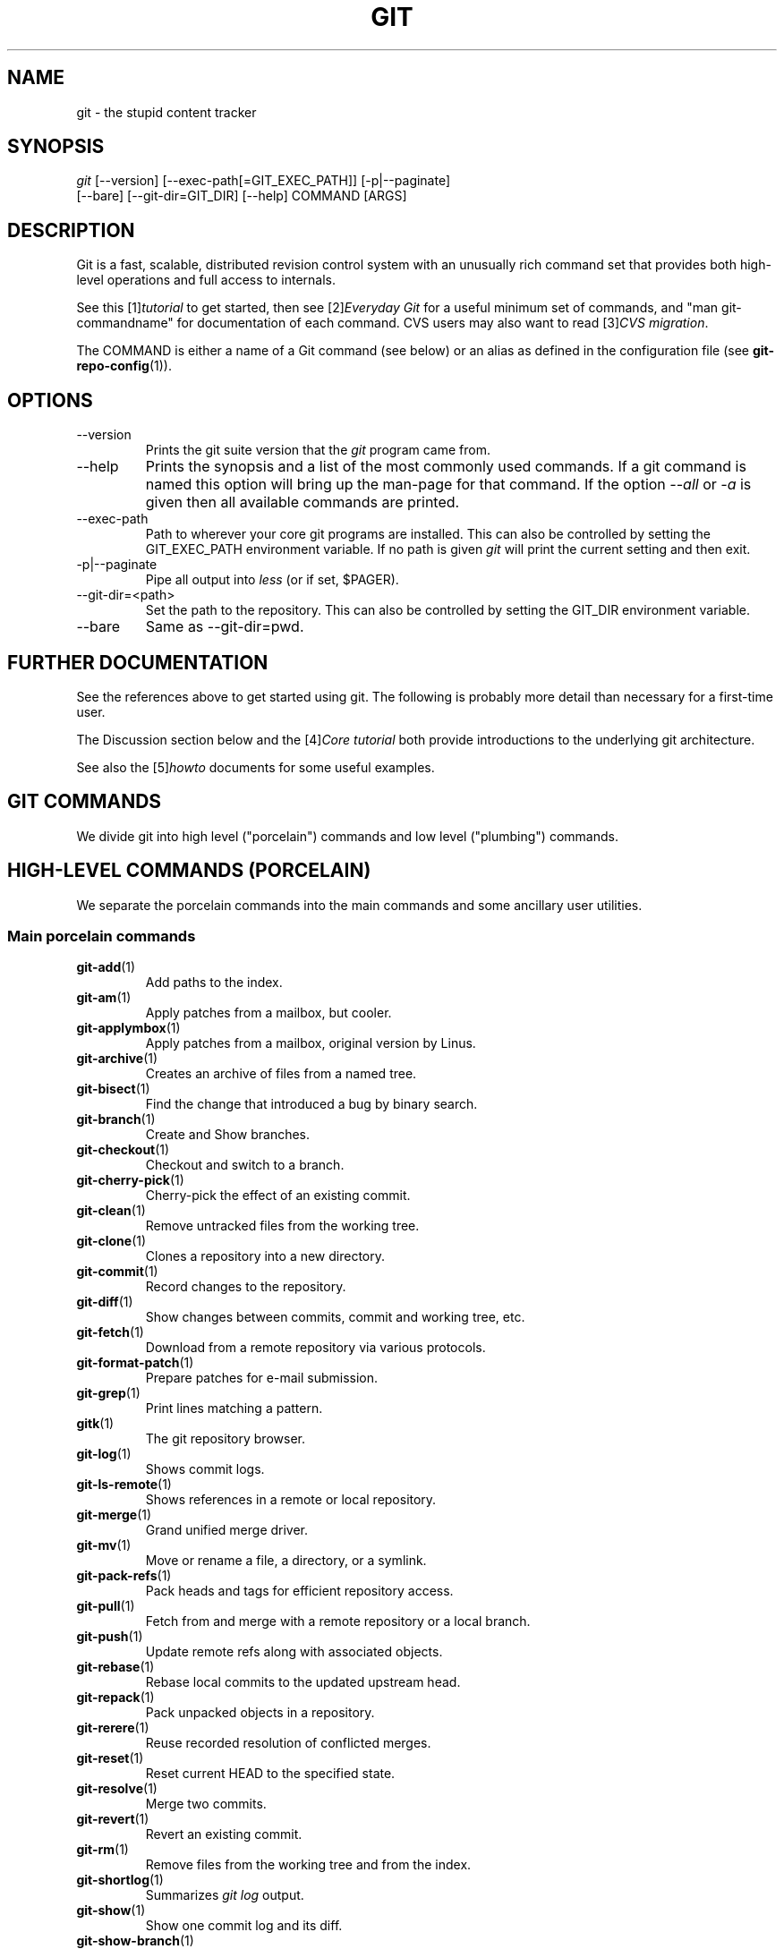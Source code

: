 .\" ** You probably do not want to edit this file directly **
.\" It was generated using the DocBook XSL Stylesheets (version 1.69.1).
.\" Instead of manually editing it, you probably should edit the DocBook XML
.\" source for it and then use the DocBook XSL Stylesheets to regenerate it.
.TH "GIT" "7" "11/08/2006" "" ""
.\" disable hyphenation
.nh
.\" disable justification (adjust text to left margin only)
.ad l
.SH "NAME"
git \- the stupid content tracker
.SH "SYNOPSIS"
.sp
.nf
\fIgit\fR [\-\-version] [\-\-exec\-path[=GIT_EXEC_PATH]] [\-p|\-\-paginate]
    [\-\-bare] [\-\-git\-dir=GIT_DIR] [\-\-help] COMMAND [ARGS]
.fi
.SH "DESCRIPTION"
Git is a fast, scalable, distributed revision control system with an unusually rich command set that provides both high\-level operations and full access to internals.
.sp
See this [1]\&\fItutorial\fR to get started, then see [2]\&\fIEveryday Git\fR for a useful minimum set of commands, and "man git\-commandname" for documentation of each command. CVS users may also want to read [3]\&\fICVS migration\fR.
.sp
The COMMAND is either a name of a Git command (see below) or an alias as defined in the configuration file (see \fBgit\-repo\-config\fR(1)).
.sp
.SH "OPTIONS"
.TP
\-\-version
Prints the git suite version that the
\fIgit\fR
program came from.
.TP
\-\-help
Prints the synopsis and a list of the most commonly used commands. If a git command is named this option will bring up the man\-page for that command. If the option
\fI\-\-all\fR
or
\fI\-a\fR
is given then all available commands are printed.
.TP
\-\-exec\-path
Path to wherever your core git programs are installed. This can also be controlled by setting the GIT_EXEC_PATH environment variable. If no path is given
\fIgit\fR
will print the current setting and then exit.
.TP
\-p|\-\-paginate
Pipe all output into
\fIless\fR
(or if set, $PAGER).
.TP
\-\-git\-dir=<path>
Set the path to the repository. This can also be controlled by setting the GIT_DIR environment variable.
.TP
\-\-bare
Same as \-\-git\-dir=pwd.
.SH "FURTHER DOCUMENTATION"
See the references above to get started using git. The following is probably more detail than necessary for a first\-time user.
.sp
The Discussion section below and the [4]\&\fICore tutorial\fR both provide introductions to the underlying git architecture.
.sp
See also the [5]\&\fIhowto\fR documents for some useful examples.
.sp
.SH "GIT COMMANDS"
We divide git into high level ("porcelain") commands and low level ("plumbing") commands.
.sp
.SH "HIGH\-LEVEL COMMANDS (PORCELAIN)"
We separate the porcelain commands into the main commands and some ancillary user utilities.
.sp
.SS "Main porcelain commands"
.TP
\fBgit\-add\fR(1)
Add paths to the index.
.TP
\fBgit\-am\fR(1)
Apply patches from a mailbox, but cooler.
.TP
\fBgit\-applymbox\fR(1)
Apply patches from a mailbox, original version by Linus.
.TP
\fBgit\-archive\fR(1)
Creates an archive of files from a named tree.
.TP
\fBgit\-bisect\fR(1)
Find the change that introduced a bug by binary search.
.TP
\fBgit\-branch\fR(1)
Create and Show branches.
.TP
\fBgit\-checkout\fR(1)
Checkout and switch to a branch.
.TP
\fBgit\-cherry\-pick\fR(1)
Cherry\-pick the effect of an existing commit.
.TP
\fBgit\-clean\fR(1)
Remove untracked files from the working tree.
.TP
\fBgit\-clone\fR(1)
Clones a repository into a new directory.
.TP
\fBgit\-commit\fR(1)
Record changes to the repository.
.TP
\fBgit\-diff\fR(1)
Show changes between commits, commit and working tree, etc.
.TP
\fBgit\-fetch\fR(1)
Download from a remote repository via various protocols.
.TP
\fBgit\-format\-patch\fR(1)
Prepare patches for e\-mail submission.
.TP
\fBgit\-grep\fR(1)
Print lines matching a pattern.
.TP
\fBgitk\fR(1)
The git repository browser.
.TP
\fBgit\-log\fR(1)
Shows commit logs.
.TP
\fBgit\-ls\-remote\fR(1)
Shows references in a remote or local repository.
.TP
\fBgit\-merge\fR(1)
Grand unified merge driver.
.TP
\fBgit\-mv\fR(1)
Move or rename a file, a directory, or a symlink.
.TP
\fBgit\-pack\-refs\fR(1)
Pack heads and tags for efficient repository access.
.TP
\fBgit\-pull\fR(1)
Fetch from and merge with a remote repository or a local branch.
.TP
\fBgit\-push\fR(1)
Update remote refs along with associated objects.
.TP
\fBgit\-rebase\fR(1)
Rebase local commits to the updated upstream head.
.TP
\fBgit\-repack\fR(1)
Pack unpacked objects in a repository.
.TP
\fBgit\-rerere\fR(1)
Reuse recorded resolution of conflicted merges.
.TP
\fBgit\-reset\fR(1)
Reset current HEAD to the specified state.
.TP
\fBgit\-resolve\fR(1)
Merge two commits.
.TP
\fBgit\-revert\fR(1)
Revert an existing commit.
.TP
\fBgit\-rm\fR(1)
Remove files from the working tree and from the index.
.TP
\fBgit\-shortlog\fR(1)
Summarizes
\fIgit log\fR
output.
.TP
\fBgit\-show\fR(1)
Show one commit log and its diff.
.TP
\fBgit\-show\-branch\fR(1)
Show branches and their commits.
.TP
\fBgit\-status\fR(1)
Shows the working tree status.
.TP
\fBgit\-verify\-tag\fR(1)
Check the GPG signature of tag.
.TP
\fBgit\-whatchanged\fR(1)
Shows commit logs and differences they introduce.
.SS "Ancillary Commands"
Manipulators:
.sp
.TP
\fBgit\-applypatch\fR(1)
Apply one patch extracted from an e\-mail.
.TP
\fBgit\-archimport\fR(1)
Import an arch repository into git.
.TP
\fBgit\-convert\-objects\fR(1)
Converts old\-style git repository.
.TP
\fBgit\-cvsimport\fR(1)
Salvage your data out of another SCM people love to hate.
.TP
\fBgit\-cvsexportcommit\fR(1)
Export a single commit to a CVS checkout.
.TP
\fBgit\-cvsserver\fR(1)
A CVS server emulator for git.
.TP
\fBgit\-lost\-found\fR(1)
Recover lost refs that luckily have not yet been pruned.
.TP
\fBgit\-merge\-one\-file\fR(1)
The standard helper program to use with
git\-merge\-index.
.TP
\fBgit\-prune\fR(1)
Prunes all unreachable objects from the object database.
.TP
\fBgit\-quiltimport\fR(1)
Applies a quilt patchset onto the current branch.
.TP
\fBgit\-relink\fR(1)
Hardlink common objects in local repositories.
.TP
\fBgit\-svn\fR(1)
Bidirectional operation between a single Subversion branch and git.
.TP
\fBgit\-svnimport\fR(1)
Import a SVN repository into git.
.TP
\fBgit\-sh\-setup\fR(1)
Common git shell script setup code.
.TP
\fBgit\-symbolic\-ref\fR(1)
Read and modify symbolic refs.
.TP
\fBgit\-tag\fR(1)
An example script to create a tag object signed with GPG.
.TP
\fBgit\-update\-ref\fR(1)
Update the object name stored in a ref safely.
Interrogators:
.sp
.TP
\fBgit\-annotate\fR(1)
Annotate file lines with commit info.
.TP
\fBgit\-blame\fR(1)
Blame file lines on commits.
.TP
\fBgit\-pickaxe\fR(1)
Find out where each line in a file came from.
.TP
\fBgit\-check\-ref\-format\fR(1)
Make sure ref name is well formed.
.TP
\fBgit\-cherry\fR(1)
Find commits not merged upstream.
.TP
\fBgit\-count\-objects\fR(1)
Count unpacked number of objects and their disk consumption.
.TP
\fBgit\-daemon\fR(1)
A really simple server for git repositories.
.TP
\fBgit\-fmt\-merge\-msg\fR(1)
Produce a merge commit message.
.TP
\fBgit\-get\-tar\-commit\-id\fR(1)
Extract commit ID from an archive created using git\-tar\-tree.
.TP
\fBgit\-imap\-send\fR(1)
Dump a mailbox from stdin into an imap folder.
.TP
\fBgit\-instaweb\fR(1)
Instantly browse your working repository in gitweb.
.TP
\fBgit\-mailinfo\fR(1)
Extracts patch and authorship information from a single e\-mail message, optionally transliterating the commit message into utf\-8.
.TP
\fBgit\-mailsplit\fR(1)
A stupid program to split UNIX mbox format mailbox into individual pieces of e\-mail.
.TP
\fBgit\-merge\-tree\fR(1)
Show three\-way merge without touching index.
.TP
\fBgit\-patch\-id\fR(1)
Compute unique ID for a patch.
.TP
\fBgit\-parse\-remote\fR(1)
Routines to help parsing
$GIT_DIR/remotes/
files.
.TP
\fBgit\-request\-pull\fR(1)
git\-request\-pull.
.TP
\fBgit\-rev\-parse\fR(1)
Pick out and massage parameters.
.TP
\fBgit\-send\-email\fR(1)
Send patch e\-mails out of "format\-patch \-\-mbox" output.
.TP
\fBgit\-symbolic\-ref\fR(1)
Read and modify symbolic refs.
.TP
\fBgit\-stripspace\fR(1)
Filter out empty lines.
.SH "LOW\-LEVEL COMMANDS (PLUMBING)"
Although git includes its own porcelain layer, its low\-level commands are sufficient to support development of alternative porcelains. Developers of such porcelains might start by reading about \fBgit\-update\-index\fR(1) and \fBgit\-read\-tree\fR(1).
.sp
We divide the low\-level commands into commands that manipulate objects (in the repository, index, and working tree), commands that interrogate and compare objects, and commands that move objects and references between repositories.
.sp
.SS "Manipulation commands"
.TP
\fBgit\-apply\fR(1)
Reads a "diff \-up1" or git generated patch file and applies it to the working tree.
.TP
\fBgit\-checkout\-index\fR(1)
Copy files from the index to the working tree.
.TP
\fBgit\-commit\-tree\fR(1)
Creates a new commit object.
.TP
\fBgit\-hash\-object\fR(1)
Computes the object ID from a file.
.TP
\fBgit\-index\-pack\fR(1)
Build pack idx file for an existing packed archive.
.TP
\fBgit\-init\-db\fR(1)
Creates an empty git object database, or reinitialize an existing one.
.TP
\fBgit\-merge\-index\fR(1)
Runs a merge for files needing merging.
.TP
\fBgit\-mktag\fR(1)
Creates a tag object.
.TP
\fBgit\-mktree\fR(1)
Build a tree\-object from ls\-tree formatted text.
.TP
\fBgit\-pack\-objects\fR(1)
Creates a packed archive of objects.
.TP
\fBgit\-prune\-packed\fR(1)
Remove extra objects that are already in pack files.
.TP
\fBgit\-read\-tree\fR(1)
Reads tree information into the index.
.TP
\fBgit\-repo\-config\fR(1)
Get and set options in .git/config.
.TP
\fBgit\-unpack\-objects\fR(1)
Unpacks objects out of a packed archive.
.TP
\fBgit\-update\-index\fR(1)
Registers files in the working tree to the index.
.TP
\fBgit\-write\-tree\fR(1)
Creates a tree from the index.
.SS "Interrogation commands"
.TP
\fBgit\-cat\-file\fR(1)
Provide content or type/size information for repository objects.
.TP
\fBgit\-describe\fR(1)
Show the most recent tag that is reachable from a commit.
.TP
\fBgit\-diff\-index\fR(1)
Compares content and mode of blobs between the index and repository.
.TP
\fBgit\-diff\-files\fR(1)
Compares files in the working tree and the index.
.TP
\fBgit\-diff\-stages\fR(1)
Compares two "merge stages" in the index.
.TP
\fBgit\-diff\-tree\fR(1)
Compares the content and mode of blobs found via two tree objects.
.TP
\fBgit\-for\-each\-ref\fR(1)
Output information on each ref.
.TP
\fBgit\-fsck\-objects\fR(1)
Verifies the connectivity and validity of the objects in the database.
.TP
\fBgit\-ls\-files\fR(1)
Information about files in the index and the working tree.
.TP
\fBgit\-ls\-tree\fR(1)
Displays a tree object in human readable form.
.TP
\fBgit\-merge\-base\fR(1)
Finds as good common ancestors as possible for a merge.
.TP
\fBgit\-name\-rev\fR(1)
Find symbolic names for given revs.
.TP
\fBgit\-pack\-redundant\fR(1)
Find redundant pack files.
.TP
\fBgit\-rev\-list\fR(1)
Lists commit objects in reverse chronological order.
.TP
\fBgit\-show\-index\fR(1)
Displays contents of a pack idx file.
.TP
\fBgit\-show\-ref\fR(1)
List references in a local repository.
.TP
\fBgit\-tar\-tree\fR(1)
Creates a tar archive of the files in the named tree object.
.TP
\fBgit\-unpack\-file\fR(1)
Creates a temporary file with a blob's contents.
.TP
\fBgit\-var\fR(1)
Displays a git logical variable.
.TP
\fBgit\-verify\-pack\fR(1)
Validates packed git archive files.
In general, the interrogate commands do not touch the files in the working tree.
.sp
.SS "Synching repositories"
.TP
\fBgit\-fetch\-pack\fR(1)
Updates from a remote repository (engine for ssh and local transport).
.TP
\fBgit\-http\-fetch\fR(1)
Downloads a remote git repository via HTTP by walking commit chain.
.TP
\fBgit\-local\-fetch\fR(1)
Duplicates another git repository on a local system by walking commit chain.
.TP
\fBgit\-peek\-remote\fR(1)
Lists references on a remote repository using upload\-pack protocol (engine for ssh and local transport).
.TP
\fBgit\-receive\-pack\fR(1)
Invoked by
\fIgit\-send\-pack\fR
to receive what is pushed to it.
.TP
\fBgit\-send\-pack\fR(1)
Pushes to a remote repository, intelligently.
.TP
\fBgit\-http\-push\fR(1)
Push missing objects using HTTP/DAV.
.TP
\fBgit\-shell\fR(1)
Restricted shell for GIT\-only SSH access.
.TP
\fBgit\-ssh\-fetch\fR(1)
Pulls from a remote repository over ssh connection by walking commit chain.
.TP
\fBgit\-ssh\-upload\fR(1)
Helper "server\-side" program used by git\-ssh\-fetch.
.TP
\fBgit\-update\-server\-info\fR(1)
Updates auxiliary information on a dumb server to help clients discover references and packs on it.
.TP
\fBgit\-upload\-archive\fR(1)
Invoked by
\fIgit\-archive\fR
to send a generated archive.
.TP
\fBgit\-upload\-pack\fR(1)
Invoked by
\fIgit\-fetch\-pack\fR
to push what are asked for.
.SH "CONFIGURATION MECHANISM"
Starting from 0.99.9 (actually mid 0.99.8.GIT), .git/config file is used to hold per\-repository configuration options. It is a simple text file modeled after .ini format familiar to some people. Here is an example:
.sp
.sp
.nf
#
# A '#' or ';' character indicates a comment.
#

; core variables
[core]
        ; Don't trust file modes
        filemode = false

; user identity
[user]
        name = "Junio C Hamano"
        email = "junkio@twinsun.com"
.fi
Various commands read from the configuration file and adjust their operation accordingly.
.sp
.SH "IDENTIFIER TERMINOLOGY"
.TP
<object>
Indicates the object name for any type of object.
.TP
<blob>
Indicates a blob object name.
.TP
<tree>
Indicates a tree object name.
.TP
<commit>
Indicates a commit object name.
.TP
<tree\-ish>
Indicates a tree, commit or tag object name. A command that takes a <tree\-ish> argument ultimately wants to operate on a <tree> object but automatically dereferences <commit> and <tag> objects that point at a <tree>.
.TP
<type>
Indicates that an object type is required. Currently one of:
blob,
tree,
commit, or
tag.
.TP
<file>
Indicates a filename \- almost always relative to the root of the tree structure
GIT_INDEX_FILE
describes.
.SH "SYMBOLIC IDENTIFIERS"
Any git command accepting any <object> can also use the following symbolic notation:
.sp
.TP
HEAD
indicates the head of the current branch (i.e. the contents of
$GIT_DIR/HEAD).
.TP
<tag>
a valid tag
\fIname\fR
(i.e. the contents of
$GIT_DIR/refs/tags/<tag>).
.TP
<head>
a valid head
\fIname\fR
(i.e. the contents of
$GIT_DIR/refs/heads/<head>).
For a more complete list of ways to spell object names, see "SPECIFYING REVISIONS" section in \fBgit\-rev\-parse\fR(1).
.sp
.SH "FILE/DIRECTORY STRUCTURE"
Please see [6]\&\fIrepository layout\fR document.
.sp
Read [7]\&\fIhooks\fR for more details about each hook.
.sp
Higher level SCMs may provide and manage additional information in the $GIT_DIR.
.sp
.SH "TERMINOLOGY"
Please see [8]\&\fIglossary\fR document.
.sp
.SH "ENVIRONMENT VARIABLES"
Various git commands use the following environment variables:
.sp
.SS "The git Repository"
These environment variables apply to \fIall\fR core git commands. Nb: it is worth noting that they may be used/overridden by SCMS sitting above git so take care if using Cogito etc.
.sp
.TP
\fIGIT_INDEX_FILE\fR
This environment allows the specification of an alternate index file. If not specified, the default of
$GIT_DIR/index
is used.
.TP
\fIGIT_OBJECT_DIRECTORY\fR
If the object storage directory is specified via this environment variable then the sha1 directories are created underneath \- otherwise the default
$GIT_DIR/objects
directory is used.
.TP
\fIGIT_ALTERNATE_OBJECT_DIRECTORIES\fR
Due to the immutable nature of git objects, old objects can be archived into shared, read\-only directories. This variable specifies a ":" separated list of git object directories which can be used to search for git objects. New objects will not be written to these directories.
.TP
\fIGIT_DIR\fR
If the
\fIGIT_DIR\fR
environment variable is set then it specifies a path to use instead of the default
.git
for the base of the repository.
.SS "git Commits"
.TP
\fIGIT_AUTHOR_NAME\fR , \fIGIT_AUTHOR_EMAIL\fR , \fIGIT_AUTHOR_DATE\fR , \fIGIT_COMMITTER_NAME\fR , \fIGIT_COMMITTER_EMAIL\fR
see
\fBgit\-commit\-tree\fR(1)
.SS "git Diffs"
.TP
\fIGIT_DIFF_OPTS\fR , \fIGIT_EXTERNAL_DIFF\fR
see the "generating patches" section in :
\fBgit\-diff\-index\fR(1);
\fBgit\-diff\-files\fR(1);
\fBgit\-diff\-tree\fR(1)
.SS "other"
.TP
\fIGIT_PAGER\fR
This environment variable overrides
$PAGER.
.TP
\fIGIT_TRACE\fR
If this variable is set to "1", "2" or "true" (comparison is case insensitive), git will print
trace:
messages on stderr telling about alias expansion, built\-in command execution and external command execution. If this variable is set to an integer value greater than 1 and lower than 10 (strictly) then git will interpret this value as an open file descriptor and will try to write the trace messages into this file descriptor. Alternatively, if this variable is set to an absolute path (starting with a
\fI/\fR
character), git will interpret this as a file path and will try to write the trace messages into it.
.SH "DISCUSSION"
"git" can mean anything, depending on your mood.
.sp
.TP 3
\(bu
random three\-letter combination that is pronounceable, and not actually used by any common UNIX command. The fact that it is a mispronunciation of "get" may or may not be relevant.
.TP
\(bu
stupid. contemptible and despicable. simple. Take your pick from the dictionary of slang.
.TP
\(bu
"global information tracker": you're in a good mood, and it actually works for you. Angels sing, and a light suddenly fills the room.
.TP
\(bu
"goddamn idiotic truckload of sh*t": when it breaks
This is a stupid (but extremely fast) directory content manager. It doesn't do a whole lot, but what it \fIdoes\fR do is track directory contents efficiently.
.sp
There are two object abstractions: the "object database", and the "current directory cache" aka "index".
.sp
.SS "The Object Database"
The object database is literally just a content\-addressable collection of objects. All objects are named by their content, which is approximated by the SHA1 hash of the object itself. Objects may refer to other objects (by referencing their SHA1 hash), and so you can build up a hierarchy of objects.
.sp
All objects have a statically determined "type" aka "tag", which is determined at object creation time, and which identifies the format of the object (i.e. how it is used, and how it can refer to other objects). There are currently four different object types: "blob", "tree", "commit" and "tag".
.sp
A "blob" object cannot refer to any other object, and is, like the type implies, a pure storage object containing some user data. It is used to actually store the file data, i.e. a blob object is associated with some particular version of some file.
.sp
A "tree" object is an object that ties one or more "blob" objects into a directory structure. In addition, a tree object can refer to other tree objects, thus creating a directory hierarchy.
.sp
A "commit" object ties such directory hierarchies together into a DAG of revisions \- each "commit" is associated with exactly one tree (the directory hierarchy at the time of the commit). In addition, a "commit" refers to one or more "parent" commit objects that describe the history of how we arrived at that directory hierarchy.
.sp
As a special case, a commit object with no parents is called the "root" object, and is the point of an initial project commit. Each project must have at least one root, and while you can tie several different root objects together into one project by creating a commit object which has two or more separate roots as its ultimate parents, that's probably just going to confuse people. So aim for the notion of "one root object per project", even if git itself does not enforce that.
.sp
A "tag" object symbolically identifies and can be used to sign other objects. It contains the identifier and type of another object, a symbolic name (of course!) and, optionally, a signature.
.sp
Regardless of object type, all objects share the following characteristics: they are all deflated with zlib, and have a header that not only specifies their type, but also provides size information about the data in the object. It's worth noting that the SHA1 hash that is used to name the object is the hash of the original data plus this header, so sha1sum \fIfile\fR does not match the object name for \fIfile\fR. (Historical note: in the dawn of the age of git the hash was the sha1 of the \fIcompressed\fR object.)
.sp
As a result, the general consistency of an object can always be tested independently of the contents or the type of the object: all objects can be validated by verifying that (a) their hashes match the content of the file and (b) the object successfully inflates to a stream of bytes that forms a sequence of <ascii type without space> + <space> + <ascii decimal size> + <byte\\0> + <binary object data>.
.sp
The structured objects can further have their structure and connectivity to other objects verified. This is generally done with the git\-fsck\-objects program, which generates a full dependency graph of all objects, and verifies their internal consistency (in addition to just verifying their superficial consistency through the hash).
.sp
The object types in some more detail:
.sp
.SS "Blob Object"
A "blob" object is nothing but a binary blob of data, and doesn't refer to anything else. There is no signature or any other verification of the data, so while the object is consistent (it \fIis\fR indexed by its sha1 hash, so the data itself is certainly correct), it has absolutely no other attributes. No name associations, no permissions. It is purely a blob of data (i.e. normally "file contents").
.sp
In particular, since the blob is entirely defined by its data, if two files in a directory tree (or in multiple different versions of the repository) have the same contents, they will share the same blob object. The object is totally independent of its location in the directory tree, and renaming a file does not change the object that file is associated with in any way.
.sp
A blob is typically created when \fBgit\-update\-index\fR(1) is run, and its data can be accessed by \fBgit\-cat\-file\fR(1).
.sp
.SS "Tree Object"
The next hierarchical object type is the "tree" object. A tree object is a list of mode/name/blob data, sorted by name. Alternatively, the mode data may specify a directory mode, in which case instead of naming a blob, that name is associated with another TREE object.
.sp
Like the "blob" object, a tree object is uniquely determined by the set contents, and so two separate but identical trees will always share the exact same object. This is true at all levels, i.e. it's true for a "leaf" tree (which does not refer to any other trees, only blobs) as well as for a whole subdirectory.
.sp
For that reason a "tree" object is just a pure data abstraction: it has no history, no signatures, no verification of validity, except that since the contents are again protected by the hash itself, we can trust that the tree is immutable and its contents never change.
.sp
So you can trust the contents of a tree to be valid, the same way you can trust the contents of a blob, but you don't know where those contents \fIcame\fR from.
.sp
Side note on trees: since a "tree" object is a sorted list of "filename+content", you can create a diff between two trees without actually having to unpack two trees. Just ignore all common parts, and your diff will look right. In other words, you can effectively (and efficiently) tell the difference between any two random trees by O(n) where "n" is the size of the difference, rather than the size of the tree.
.sp
Side note 2 on trees: since the name of a "blob" depends entirely and exclusively on its contents (i.e. there are no names or permissions involved), you can see trivial renames or permission changes by noticing that the blob stayed the same. However, renames with data changes need a smarter "diff" implementation.
.sp
A tree is created with \fBgit\-write\-tree\fR(1) and its data can be accessed by \fBgit\-ls\-tree\fR(1). Two trees can be compared with \fBgit\-diff\-tree\fR(1).
.sp
.SS "Commit Object"
The "commit" object is an object that introduces the notion of history into the picture. In contrast to the other objects, it doesn't just describe the physical state of a tree, it describes how we got there, and why.
.sp
A "commit" is defined by the tree\-object that it results in, the parent commits (zero, one or more) that led up to that point, and a comment on what happened. Again, a commit is not trusted per se: the contents are well\-defined and "safe" due to the cryptographically strong signatures at all levels, but there is no reason to believe that the tree is "good" or that the merge information makes sense. The parents do not have to actually have any relationship with the result, for example.
.sp
Note on commits: unlike real SCM's, commits do not contain rename information or file mode change information. All of that is implicit in the trees involved (the result tree, and the result trees of the parents), and describing that makes no sense in this idiotic file manager.
.sp
A commit is created with \fBgit\-commit\-tree\fR(1) and its data can be accessed by \fBgit\-cat\-file\fR(1).
.sp
.SS "Trust"
An aside on the notion of "trust". Trust is really outside the scope of "git", but it's worth noting a few things. First off, since everything is hashed with SHA1, you \fIcan\fR trust that an object is intact and has not been messed with by external sources. So the name of an object uniquely identifies a known state \- just not a state that you may want to trust.
.sp
Furthermore, since the SHA1 signature of a commit refers to the SHA1 signatures of the tree it is associated with and the signatures of the parent, a single named commit specifies uniquely a whole set of history, with full contents. You can't later fake any step of the way once you have the name of a commit.
.sp
So to introduce some real trust in the system, the only thing you need to do is to digitally sign just \fIone\fR special note, which includes the name of a top\-level commit. Your digital signature shows others that you trust that commit, and the immutability of the history of commits tells others that they can trust the whole history.
.sp
In other words, you can easily validate a whole archive by just sending out a single email that tells the people the name (SHA1 hash) of the top commit, and digitally sign that email using something like GPG/PGP.
.sp
To assist in this, git also provides the tag object\&...
.sp
.SS "Tag Object"
Git provides the "tag" object to simplify creating, managing and exchanging symbolic and signed tokens. The "tag" object at its simplest simply symbolically identifies another object by containing the sha1, type and symbolic name.
.sp
However it can optionally contain additional signature information (which git doesn't care about as long as there's less than 8k of it). This can then be verified externally to git.
.sp
Note that despite the tag features, "git" itself only handles content integrity; the trust framework (and signature provision and verification) has to come from outside.
.sp
A tag is created with \fBgit\-mktag\fR(1), its data can be accessed by \fBgit\-cat\-file\fR(1), and the signature can be verified by \fBgit\-verify\-tag\fR(1).
.sp
.SH "THE "INDEX" AKA "CURRENT DIRECTORY CACHE""
The index is a simple binary file, which contains an efficient representation of a virtual directory content at some random time. It does so by a simple array that associates a set of names, dates, permissions and content (aka "blob") objects together. The cache is always kept ordered by name, and names are unique (with a few very specific rules) at any point in time, but the cache has no long\-term meaning, and can be partially updated at any time.
.sp
In particular, the index certainly does not need to be consistent with the current directory contents (in fact, most operations will depend on different ways to make the index \fInot\fR be consistent with the directory hierarchy), but it has three very important attributes:
.sp
\fI(a) it can re\-generate the full state it caches (not just the directory structure: it contains pointers to the "blob" objects so that it can regenerate the data too)\fR
.sp
As a special case, there is a clear and unambiguous one\-way mapping from a current directory cache to a "tree object", which can be efficiently created from just the current directory cache without actually looking at any other data. So a directory cache at any one time uniquely specifies one and only one "tree" object (but has additional data to make it easy to match up that tree object with what has happened in the directory)
.sp
\fI(b) it has efficient methods for finding inconsistencies between that cached state ("tree object waiting to be instantiated") and the current state.\fR
.sp
\fI(c) it can additionally efficiently represent information about merge conflicts between different tree objects, allowing each pathname to be associated with sufficient information about the trees involved that you can create a three\-way merge between them.\fR
.sp
Those are the three ONLY things that the directory cache does. It's a cache, and the normal operation is to re\-generate it completely from a known tree object, or update/compare it with a live tree that is being developed. If you blow the directory cache away entirely, you generally haven't lost any information as long as you have the name of the tree that it described.
.sp
At the same time, the index is at the same time also the staging area for creating new trees, and creating a new tree always involves a controlled modification of the index file. In particular, the index file can have the representation of an intermediate tree that has not yet been instantiated. So the index can be thought of as a write\-back cache, which can contain dirty information that has not yet been written back to the backing store.
.sp
.SH "THE WORKFLOW"
Generally, all "git" operations work on the index file. Some operations work \fBpurely\fR on the index file (showing the current state of the index), but most operations move data to and from the index file. Either from the database or from the working directory. Thus there are four main combinations:
.sp
.SS "1) working directory \-> index"
You update the index with information from the working directory with the \fBgit\-update\-index\fR(1) command. You generally update the index information by just specifying the filename you want to update, like so:
.sp
.sp
.nf
git\-update\-index filename
.fi
but to avoid common mistakes with filename globbing etc, the command will not normally add totally new entries or remove old entries, i.e. it will normally just update existing cache entries.
.sp
To tell git that yes, you really do realize that certain files no longer exist, or that new files should be added, you should use the \-\-remove and \-\-add flags respectively.
.sp
NOTE! A \-\-remove flag does \fInot\fR mean that subsequent filenames will necessarily be removed: if the files still exist in your directory structure, the index will be updated with their new status, not removed. The only thing \-\-remove means is that update\-cache will be considering a removed file to be a valid thing, and if the file really does not exist any more, it will update the index accordingly.
.sp
As a special case, you can also do git\-update\-index \-\-refresh, which will refresh the "stat" information of each index to match the current stat information. It will \fInot\fR update the object status itself, and it will only update the fields that are used to quickly test whether an object still matches its old backing store object.
.sp
.SS "2) index \-> object database"
You write your current index file to a "tree" object with the program
.sp
.sp
.nf
git\-write\-tree
.fi
that doesn't come with any options \- it will just write out the current index into the set of tree objects that describe that state, and it will return the name of the resulting top\-level tree. You can use that tree to re\-generate the index at any time by going in the other direction:
.sp
.SS "3) object database \-> index"
You read a "tree" file from the object database, and use that to populate (and overwrite \- don't do this if your index contains any unsaved state that you might want to restore later!) your current index. Normal operation is just
.sp
.sp
.nf
git\-read\-tree <sha1 of tree>
.fi
and your index file will now be equivalent to the tree that you saved earlier. However, that is only your \fIindex\fR file: your working directory contents have not been modified.
.sp
.SS "4) index \-> working directory"
You update your working directory from the index by "checking out" files. This is not a very common operation, since normally you'd just keep your files updated, and rather than write to your working directory, you'd tell the index files about the changes in your working directory (i.e. git\-update\-index).
.sp
However, if you decide to jump to a new version, or check out somebody else's version, or just restore a previous tree, you'd populate your index file with read\-tree, and then you need to check out the result with
.sp
.sp
.nf
git\-checkout\-index filename
.fi
or, if you want to check out all of the index, use \-a.
.sp
NOTE! git\-checkout\-index normally refuses to overwrite old files, so if you have an old version of the tree already checked out, you will need to use the "\-f" flag (\fIbefore\fR the "\-a" flag or the filename) to \fIforce\fR the checkout.
.sp
Finally, there are a few odds and ends which are not purely moving from one representation to the other:
.sp
.SS "5) Tying it all together"
To commit a tree you have instantiated with "git\-write\-tree", you'd create a "commit" object that refers to that tree and the history behind it \- most notably the "parent" commits that preceded it in history.
.sp
Normally a "commit" has one parent: the previous state of the tree before a certain change was made. However, sometimes it can have two or more parent commits, in which case we call it a "merge", due to the fact that such a commit brings together ("merges") two or more previous states represented by other commits.
.sp
In other words, while a "tree" represents a particular directory state of a working directory, a "commit" represents that state in "time", and explains how we got there.
.sp
You create a commit object by giving it the tree that describes the state at the time of the commit, and a list of parents:
.sp
.sp
.nf
git\-commit\-tree <tree> \-p <parent> [\-p <parent2> ..]
.fi
and then giving the reason for the commit on stdin (either through redirection from a pipe or file, or by just typing it at the tty).
.sp
git\-commit\-tree will return the name of the object that represents that commit, and you should save it away for later use. Normally, you'd commit a new HEAD state, and while git doesn't care where you save the note about that state, in practice we tend to just write the result to the file pointed at by .git/HEAD, so that we can always see what the last committed state was.
.sp
Here is an ASCII art by Jon Loeliger that illustrates how various pieces fit together.
.sp
.sp
.nf
                     commit\-tree
                      commit obj
                       +\-\-\-\-+
                       |    |
                       |    |
                       V    V
                    +\-\-\-\-\-\-\-\-\-\-\-+
                    | Object DB |
                    |  Backing  |
                    |   Store   |
                    +\-\-\-\-\-\-\-\-\-\-\-+
                       ^
           write\-tree  |     |
             tree obj  |     |
                       |     |  read\-tree
                       |     |  tree obj
                             V
                    +\-\-\-\-\-\-\-\-\-\-\-+
                    |   Index   |
                    |  "cache"  |
                    +\-\-\-\-\-\-\-\-\-\-\-+
         update\-index  ^
             blob obj  |     |
                       |     |
    checkout\-index \-u  |     |  checkout\-index
             stat      |     |  blob obj
                             V
                    +\-\-\-\-\-\-\-\-\-\-\-+
                    |  Working  |
                    | Directory |
                    +\-\-\-\-\-\-\-\-\-\-\-+
.fi
.SS "6) Examining the data"
You can examine the data represented in the object database and the index with various helper tools. For every object, you can use \fBgit\-cat\-file\fR(1) to examine details about the object:
.sp
.sp
.nf
git\-cat\-file \-t <objectname>
.fi
shows the type of the object, and once you have the type (which is usually implicit in where you find the object), you can use
.sp
.sp
.nf
git\-cat\-file blob|tree|commit|tag <objectname>
.fi
to show its contents. NOTE! Trees have binary content, and as a result there is a special helper for showing that content, called git\-ls\-tree, which turns the binary content into a more easily readable form.
.sp
It's especially instructive to look at "commit" objects, since those tend to be small and fairly self\-explanatory. In particular, if you follow the convention of having the top commit name in .git/HEAD, you can do
.sp
.sp
.nf
git\-cat\-file commit HEAD
.fi
to see what the top commit was.
.sp
.SS "7) Merging multiple trees"
Git helps you do a three\-way merge, which you can expand to n\-way by repeating the merge procedure arbitrary times until you finally "commit" the state. The normal situation is that you'd only do one three\-way merge (two parents), and commit it, but if you like to, you can do multiple parents in one go.
.sp
To do a three\-way merge, you need the two sets of "commit" objects that you want to merge, use those to find the closest common parent (a third "commit" object), and then use those commit objects to find the state of the directory ("tree" object) at these points.
.sp
To get the "base" for the merge, you first look up the common parent of two commits with
.sp
.sp
.nf
git\-merge\-base <commit1> <commit2>
.fi
which will return you the commit they are both based on. You should now look up the "tree" objects of those commits, which you can easily do with (for example)
.sp
.sp
.nf
git\-cat\-file commit <commitname> | head \-1
.fi
since the tree object information is always the first line in a commit object.
.sp
Once you know the three trees you are going to merge (the one "original" tree, aka the common case, and the two "result" trees, aka the branches you want to merge), you do a "merge" read into the index. This will complain if it has to throw away your old index contents, so you should make sure that you've committed those \- in fact you would normally always do a merge against your last commit (which should thus match what you have in your current index anyway).
.sp
To do the merge, do
.sp
.sp
.nf
git\-read\-tree \-m \-u <origtree> <yourtree> <targettree>
.fi
which will do all trivial merge operations for you directly in the index file, and you can just write the result out with git\-write\-tree.
.sp
Historical note. We did not have \-u facility when this section was first written, so we used to warn that the merge is done in the index file, not in your working tree, and your working tree will not match your index after this step. This is no longer true. The above command, thanks to \-u option, updates your working tree with the merge results for paths that have been trivially merged.
.sp
.SS "8) Merging multiple trees, continued"
Sadly, many merges aren't trivial. If there are files that have been added.moved or removed, or if both branches have modified the same file, you will be left with an index tree that contains "merge entries" in it. Such an index tree can \fINOT\fR be written out to a tree object, and you will have to resolve any such merge clashes using other tools before you can write out the result.
.sp
You can examine such index state with git\-ls\-files \-\-unmerged command. An example:
.sp
.sp
.nf
$ git\-read\-tree \-m $orig HEAD $target
$ git\-ls\-files \-\-unmerged
100644 263414f423d0e4d70dae8fe53fa34614ff3e2860 1       hello.c
100644 06fa6a24256dc7e560efa5687fa84b51f0263c3a 2       hello.c
100644 cc44c73eb783565da5831b4d820c962954019b69 3       hello.c
.fi
Each line of the git\-ls\-files \-\-unmerged output begins with the blob mode bits, blob SHA1, \fIstage number\fR, and the filename. The \fIstage number\fR is git's way to say which tree it came from: stage 1 corresponds to $orig tree, stage 2 HEAD tree, and stage3 $target tree.
.sp
Earlier we said that trivial merges are done inside git\-read\-tree \-m. For example, if the file did not change from $orig to HEAD nor $target, or if the file changed from $orig to HEAD and $orig to $target the same way, obviously the final outcome is what is in HEAD. What the above example shows is that file hello.c was changed from $orig to HEAD and $orig to $target in a different way. You could resolve this by running your favorite 3\-way merge program, e.g. diff3 or merge, on the blob objects from these three stages yourself, like this:
.sp
.sp
.nf
$ git\-cat\-file blob 263414f... >hello.c~1
$ git\-cat\-file blob 06fa6a2... >hello.c~2
$ git\-cat\-file blob cc44c73... >hello.c~3
$ merge hello.c~2 hello.c~1 hello.c~3
.fi
This would leave the merge result in hello.c~2 file, along with conflict markers if there are conflicts. After verifying the merge result makes sense, you can tell git what the final merge result for this file is by:
.sp
.sp
.nf
mv \-f hello.c~2 hello.c
git\-update\-index hello.c
.fi
When a path is in unmerged state, running git\-update\-index for that path tells git to mark the path resolved.
.sp
The above is the description of a git merge at the lowest level, to help you understand what conceptually happens under the hood. In practice, nobody, not even git itself, uses three git\-cat\-file for this. There is git\-merge\-index program that extracts the stages to temporary files and calls a "merge" script on it:
.sp
.sp
.nf
git\-merge\-index git\-merge\-one\-file hello.c
.fi
and that is what higher level git resolve is implemented with.
.sp
.SH "AUTHORS"
.TP 3
\(bu
git's founding father is Linus Torvalds <torvalds@osdl.org>.
.TP
\(bu
The current git nurse is Junio C Hamano <junkio@cox.net>.
.TP
\(bu
The git potty was written by Andres Ericsson <ae@op5.se>.
.TP
\(bu
General upbringing is handled by the git\-list <git@vger.kernel.org>.
.SH "DOCUMENTATION"
The documentation for git suite was started by David Greaves <david@dgreaves.com>, and later enhanced greatly by the contributors on the git\-list <git@vger.kernel.org>.
.sp
.SH "GIT"
Part of the \fBgit\fR(7) suite
.sp
.SH "REFERENCES"
.TP 3
1.\ tutorial
\%tutorial.html
.TP 3
2.\ Everyday Git
\%everyday.html
.TP 3
3.\ CVS migration
\%cvs\-migration.html
.TP 3
4.\ Core tutorial
\%core\-tutorial.html
.TP 3
5.\ howto
\%howto\-index.html
.TP 3
6.\ repository layout
\%repository\-layout.html
.TP 3
7.\ hooks
\%hooks.html
.TP 3
8.\ glossary
\%glossary.html
